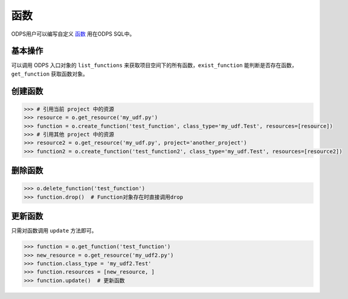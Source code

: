 .. _functions:

函数
========

ODPS用户可以编写自定义 `函数 <https://docs.aliyun.com/#/pub/odps/basic/definition&function>`_ 用在ODPS SQL中。

基本操作
---------

可以调用 ODPS 入口对象的 ``list_functions`` 来获取项目空间下的所有函数，``exist_function`` 能判断是否存在函数，
``get_function`` 获取函数对象。

创建函数
---------

.. code-block:: python

   >>> # 引用当前 project 中的资源
   >>> resource = o.get_resource('my_udf.py')
   >>> function = o.create_function('test_function', class_type='my_udf.Test', resources=[resource])
   >>> # 引用其他 project 中的资源
   >>> resource2 = o.get_resource('my_udf.py', project='another_project')
   >>> function2 = o.create_function('test_function2', class_type='my_udf.Test', resources=[resource2])

删除函数
---------

.. code-block:: python

   >>> o.delete_function('test_function')
   >>> function.drop()  # Function对象存在时直接调用drop

更新函数
---------

只需对函数调用 ``update`` 方法即可。

.. code-block:: python

   >>> function = o.get_function('test_function')
   >>> new_resource = o.get_resource('my_udf2.py')
   >>> function.class_type = 'my_udf2.Test'
   >>> function.resources = [new_resource, ]
   >>> function.update()  # 更新函数

